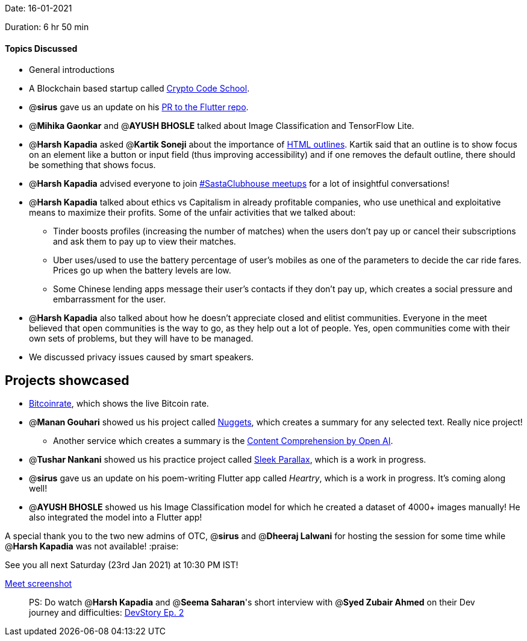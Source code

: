 Date: 16-01-2021

Duration: 6 hr 50 min 

==== Topics Discussed

* General introductions
* A Blockchain based startup called https://cryptocodeschool.in[Crypto Code School].
* @*sirus* gave us an update on his https://github.com/flutter/flutter/pull/73205[PR to the Flutter repo].
* @*Mihika Gaonkar* and @*AYUSH BHOSLE* talked about Image Classification and TensorFlow Lite.
* @*Harsh Kapadia* asked @*Kartik Soneji* about the importance of https://www.w3schools.com/cssref/pr_outline.asp[HTML outlines]. Kartik said that an outline is to show focus on an element like a button or input field (thus improving accessibility) and if one removes the default outline, there should be something that shows focus.
* @*Harsh Kapadia* advised everyone to join https://twitter.com/BehereBaba/status/1349788507955294208[#SastaClubhouse meetups] for a lot of insightful conversations!
* @*Harsh Kapadia* talked about ethics vs Capitalism in already profitable companies, who use unethical and exploitative means to maximize their profits. Some of the unfair activities that we talked about:
 ** Tinder boosts profiles (increasing the number of matches) when the users don't pay up or cancel their subscriptions and ask them to pay up to view their matches.
 ** Uber uses/used to use the battery percentage of user's mobiles as one of the parameters to decide the car ride fares. Prices go up when the battery levels are low.
 ** Some Chinese lending apps message their user's contacts if they don't pay up, which creates a social pressure and embarrassment for the user.
* @*Harsh Kapadia* also talked about how he doesn't appreciate closed and elitist communities. Everyone in the meet believed that open communities is the way to go, as they help out a lot of people. Yes, open communities come with their own sets of problems, but they will have to be managed.
* We discussed privacy issues caused by smart speakers.



== Projects showcased

* https://bitcoinrate.netlify.app[Bitcoinrate], which shows the live Bitcoin rate.
* @*Manan Gouhari* showed us his project called https://nuggets.vercel.app/[Nuggets], which creates a summary for any selected text. Really nice project!
 ** Another service which creates a summary is the https://beta.openai.com/?app=content-consumption[Content Comprehension by Open AI].
* @*Tushar Nankani* showed us his practice project called https://tusharnankani.github.io/sleek-parallax-effects[Sleek Parallax], which is a work in progress.
* @*sirus* gave us an update on his poem-writing Flutter app called _Heartry_, which is a work in progress. It's coming along well!
* @*AYUSH BHOSLE* showed us his Image Classification model for which he created a dataset of 4000+ images manually! He also integrated the model into a Flutter app!



A special thank you to the two new admins of OTC, @*sirus* and @*Dheeraj Lalwani* for hosting the session for some time while @*Harsh Kapadia* was not available! :praise:

See you all next Saturday (23rd Jan 2021) at 10:30 PM IST!

link:/user_uploads/29573/nQsPxFzHXfuXTWRWukCOnYpL/image.png[Meet screenshot]



____
PS: Do watch @*Harsh Kapadia* and @*Seema Saharan*'s short interview with @*Syed Zubair Ahmed* on their Dev journey and difficulties: https://www.youtube.com/watch?v=3sySfAUmiOA[DevStory Ep. 2]
____
